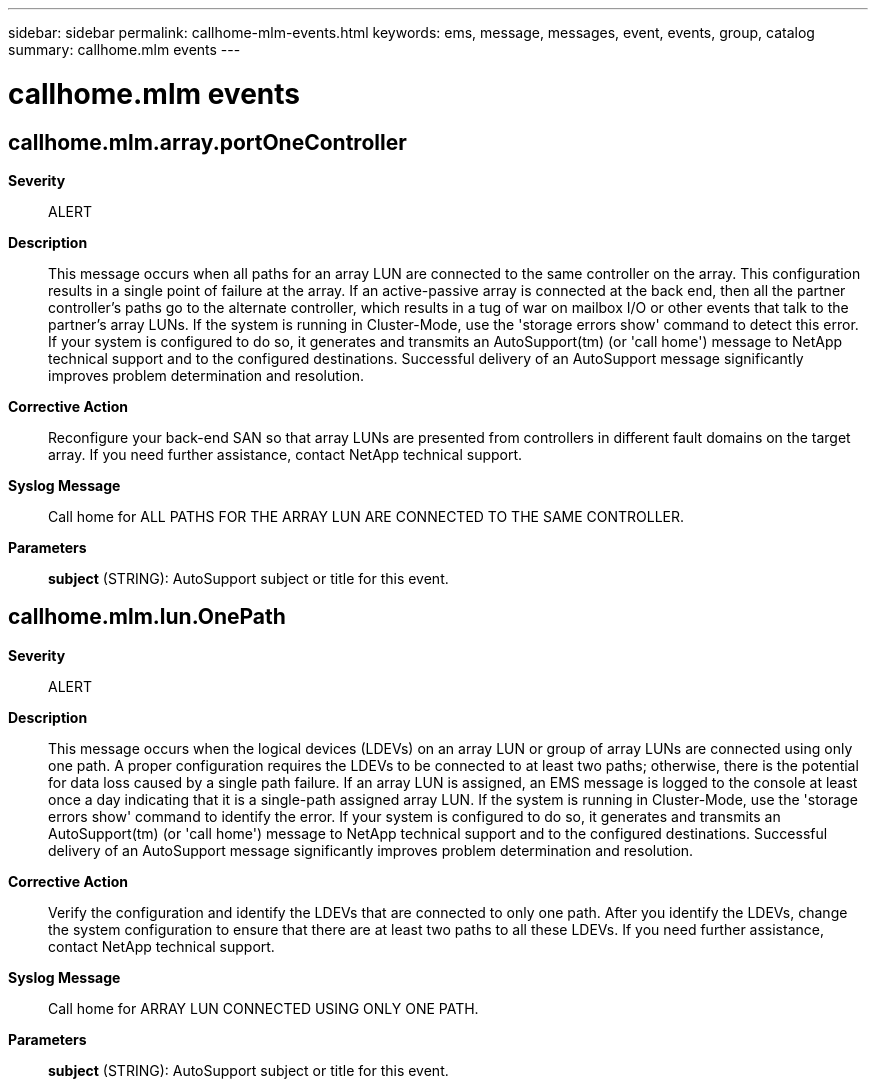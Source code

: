 ---
sidebar: sidebar
permalink: callhome-mlm-events.html
keywords: ems, message, messages, event, events, group, catalog
summary: callhome.mlm events
---

= callhome.mlm events
:toclevels: 1
:hardbreaks:
:nofooter:
:icons: font
:linkattrs:
:imagesdir: ./media/

== callhome.mlm.array.portOneController
*Severity*::
ALERT
*Description*::
This message occurs when all paths for an array LUN are connected to the same controller on the array. This configuration results in a single point of failure at the array. If an active-passive array is connected at the back end, then all the partner controller's paths go to the alternate controller, which results in a tug of war on mailbox I/O or other events that talk to the partner's array LUNs. If the system is running in Cluster-Mode, use the 'storage errors show' command to detect this error. If your system is configured to do so, it generates and transmits an AutoSupport(tm) (or 'call home') message to NetApp technical support and to the configured destinations. Successful delivery of an AutoSupport message significantly improves problem determination and resolution.
*Corrective Action*::
Reconfigure your back-end SAN so that array LUNs are presented from controllers in different fault domains on the target array. If you need further assistance, contact NetApp technical support.
*Syslog Message*::
Call home for ALL PATHS FOR THE ARRAY LUN ARE CONNECTED TO THE SAME CONTROLLER.
*Parameters*::
*subject* (STRING): AutoSupport subject or title for this event.

== callhome.mlm.lun.OnePath
*Severity*::
ALERT
*Description*::
This message occurs when the logical devices (LDEVs) on an array LUN or group of array LUNs are connected using only one path. A proper configuration requires the LDEVs to be connected to at least two paths; otherwise, there is the potential for data loss caused by a single path failure. If an array LUN is assigned, an EMS message is logged to the console at least once a day indicating that it is a single-path assigned array LUN. If the system is running in Cluster-Mode, use the 'storage errors show' command to identify the error. If your system is configured to do so, it generates and transmits an AutoSupport(tm) (or 'call home') message to NetApp technical support and to the configured destinations. Successful delivery of an AutoSupport message significantly improves problem determination and resolution.
*Corrective Action*::
Verify the configuration and identify the LDEVs that are connected to only one path. After you identify the LDEVs, change the system configuration to ensure that there are at least two paths to all these LDEVs. If you need further assistance, contact NetApp technical support.
*Syslog Message*::
Call home for ARRAY LUN CONNECTED USING ONLY ONE PATH.
*Parameters*::
*subject* (STRING): AutoSupport subject or title for this event.
